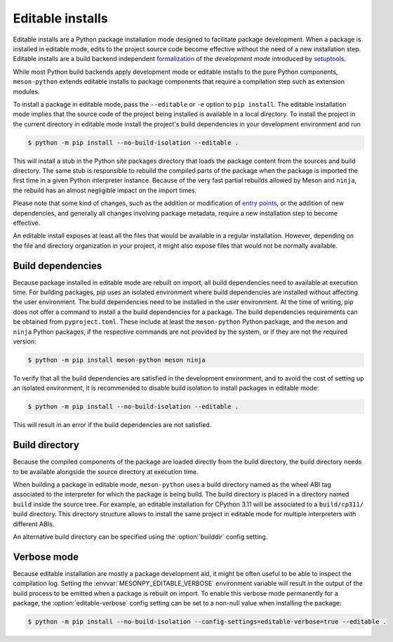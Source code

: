 .. SPDX-FileCopyrightText: 2023 The meson-python developers
..
.. SPDX-License-Identifier: MIT

.. _how-to-guides-editable-installs:

*****************
Editable installs
*****************

Editable installs are a Python package installation mode designed to
facilitate package development. When a package is installed in
editable mode, edits to the project source code become effective
without the need of a new installation step. Editable installs are a
build backend independent formalization__ of the *development mode*
introduced by setuptools__.

__ https://peps.python.org/pep-0660/
__ https://setuptools.pypa.io/en/latest/userguide/development_mode.html

While most Python build backends apply development mode or editable
installs to the pure Python components, ``meson-python`` extends
editable installs to package components that require a compilation
step such as extension modules.

To install a package in editable mode, pass the ``--editable`` or
``-e`` option to ``pip install``. The editable installation mode
implies that the source code of the project being installed is
available in a local directory. To install the project in the current
directory in editable mode install the project's build dependencies in
your development environment and run

.. code-block:: console

   $ python -m pip install --no-build-isolation --editable .

This will install a stub in the Python site packages directory that
loads the package content from the sources and build directory. The
same stub is responsible to rebuild the compiled parts of the package
when the package is imported the first time in a given Python
interpreter instance. Because of the very fast partial rebuilds
allowed by Meson and ``ninja``, the rebuild has an almost negligible
impact on the import times.

Please note that some kind of changes, such as the addition or
modification of `entry points`__, or the addition of new dependencies, and
generally all changes involving package metadata, require a new
installation step to become effective.

__ https://packaging.python.org/en/latest/specifications/entry-points/

An editable install exposes at least all the files that would be
available in a regular installation. However, depending on the file
and directory organization in your project, it might also expose files
that would not be normally available.


Build dependencies
------------------

Because package installed in editable mode are rebuilt on import, all
build dependencies need to available at execution time. For building
packages, pip uses an isolated environment where build dependencies
are installed without affecting the user environment. The build
dependencies need to be installed in the user environment. At the time
of writing, pip does not offer a command to install a the build
dependencies for a package. The build dependencies requirements can be
obtained from ``pyproject.toml``. These include at least the
``meson-python`` Python package, and the ``meson`` and ``ninja``
Python packages, if the respective commands are not provided by the
system, or if they are not the required version:

.. code-block:: console

   $ python -m pip install meson-python meson ninja

To verify that all the build dependencies are satisfied in the
development environment, and to avoid the cost of setting up an
isolated environment, it is recommended to disable build isolation to
install packages in editable mode:

.. code-block:: console

   $ python -m pip install --no-build-isolation --editable .

This will result in an error if the build dependencies are not satisfied.


Build directory
---------------

Because the compiled components of the package are loaded directly
from the build directory, the build directory needs to be available
alongside the source directory at execution time.

When building a package in editable mode, ``meson-python`` uses a
build directory named as the wheel ABI tag associated to the
interpreter for which the package is being build. The build directory
is placed in a directory named ``build`` inside the source tree. For
example, an editable installation for CPython 3.11 will be associated
to a ``build/cp311/`` build directory. This directory structure allows
to install the same project in editable mode for multiple interpreters
with different ABIs.

An alternative build directory can be specified using the
:option:`builddir` config setting.


.. _how-to-guides-editable-installs-verbose:

Verbose mode
------------

Because editable installation are mostly a package development aid, it
might be often useful to be able to inspect the compilation log.
Setting the :envvar:`MESONPY_EDITABLE_VERBOSE` environment variable
will result in the output of the build process to be emitted when a
package is rebuilt on import.  To enable this verbose mode permanently
for a package, the :option:`editable-verbose` config setting can be
set to a non-null value when installing the package:

.. code-block:: console

   $ python -m pip install --no-build-isolation --config-settings=editable-verbose=true --editable .
